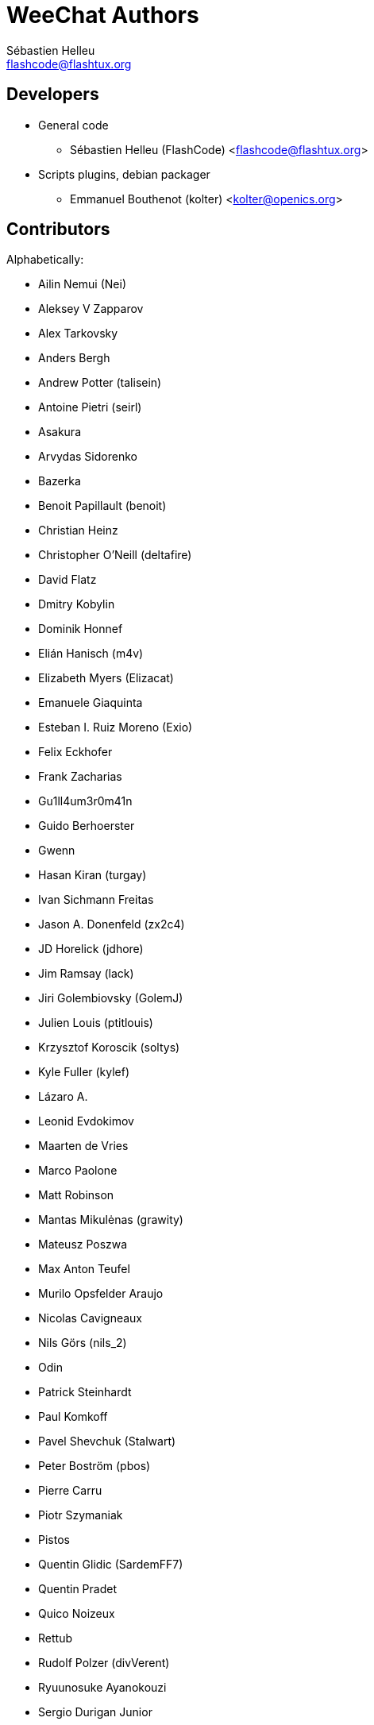 = WeeChat Authors
:author: Sébastien Helleu
:email: flashcode@flashtux.org
:lang: en


== Developers

* General code
** Sébastien Helleu (FlashCode) <flashcode@flashtux.org>
* Scripts plugins, debian packager
** Emmanuel Bouthenot (kolter) <kolter@openics.org>

== Contributors

Alphabetically:

* Ailin Nemui (Nei)
* Aleksey V Zapparov
* Alex Tarkovsky
* Anders Bergh
* Andrew Potter (talisein)
* Antoine Pietri (seirl)
* Asakura
* Arvydas Sidorenko
* Bazerka
* Benoit Papillault (benoit)
* Christian Heinz
* Christopher O'Neill (deltafire)
* David Flatz
* Dmitry Kobylin
* Dominik Honnef
* Elián Hanisch (m4v)
* Elizabeth Myers (Elizacat)
* Emanuele Giaquinta
* Esteban I. Ruiz Moreno (Exio)
* Felix Eckhofer
* Frank Zacharias
* Gu1ll4um3r0m41n
* Guido Berhoerster
* Gwenn
* Hasan Kiran (turgay)
* Ivan Sichmann Freitas
* Jason A. Donenfeld (zx2c4)
* JD Horelick (jdhore)
* Jim Ramsay (lack)
* Jiri Golembiovsky (GolemJ)
* Julien Louis (ptitlouis)
* Krzysztof Koroscik (soltys)
* Kyle Fuller (kylef)
* Lázaro A.
* Leonid Evdokimov
* Maarten de Vries
* Marco Paolone
* Matt Robinson
* Mantas Mikulėnas (grawity)
* Mateusz Poszwa
* Max Anton Teufel
* Murilo Opsfelder Araujo
* Nicolas Cavigneaux
* Nils Görs (nils_2)
* Odin
* Patrick Steinhardt
* Paul Komkoff
* Pavel Shevchuk (Stalwart)
* Peter Boström (pbos)
* Pierre Carru
* Piotr Szymaniak
* Pistos
* Quentin Glidic (SardemFF7)
* Quentin Pradet
* Quico Noizeux
* Rettub
* Rudolf Polzer (divVerent)
* Ryuunosuke Ayanokouzi
* Sergio Durigan Junior
* Shawn Smith
* Simon Arlott
* Simon Kuhnle
* Stefano Pigozzi
* Stfn
* Tom Alsberg
* Tor Hveem (xt)
* Valentin Lorentz (progval)
* Voroskoi
* Yannick Palanque

== Contact

See http://weechat.org/files/doc/devel/weechat_user.en.html[user's guide]
or http://weechat.org/dev/support
